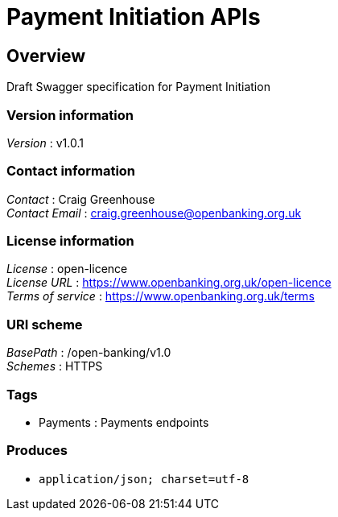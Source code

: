 = Payment Initiation APIs


[[_overview]]
== Overview
Draft Swagger specification for Payment Initiation


=== Version information
[%hardbreaks]
__Version__ : v1.0.1


=== Contact information
[%hardbreaks]
__Contact__ : Craig Greenhouse
__Contact Email__ : craig.greenhouse@openbanking.org.uk


=== License information
[%hardbreaks]
__License__ : open-licence
__License URL__ : https://www.openbanking.org.uk/open-licence
__Terms of service__ : https://www.openbanking.org.uk/terms


=== URI scheme
[%hardbreaks]
__BasePath__ : /open-banking/v1.0
__Schemes__ : HTTPS


=== Tags

* Payments : Payments endpoints


=== Produces

* `application/json; charset=utf-8`



